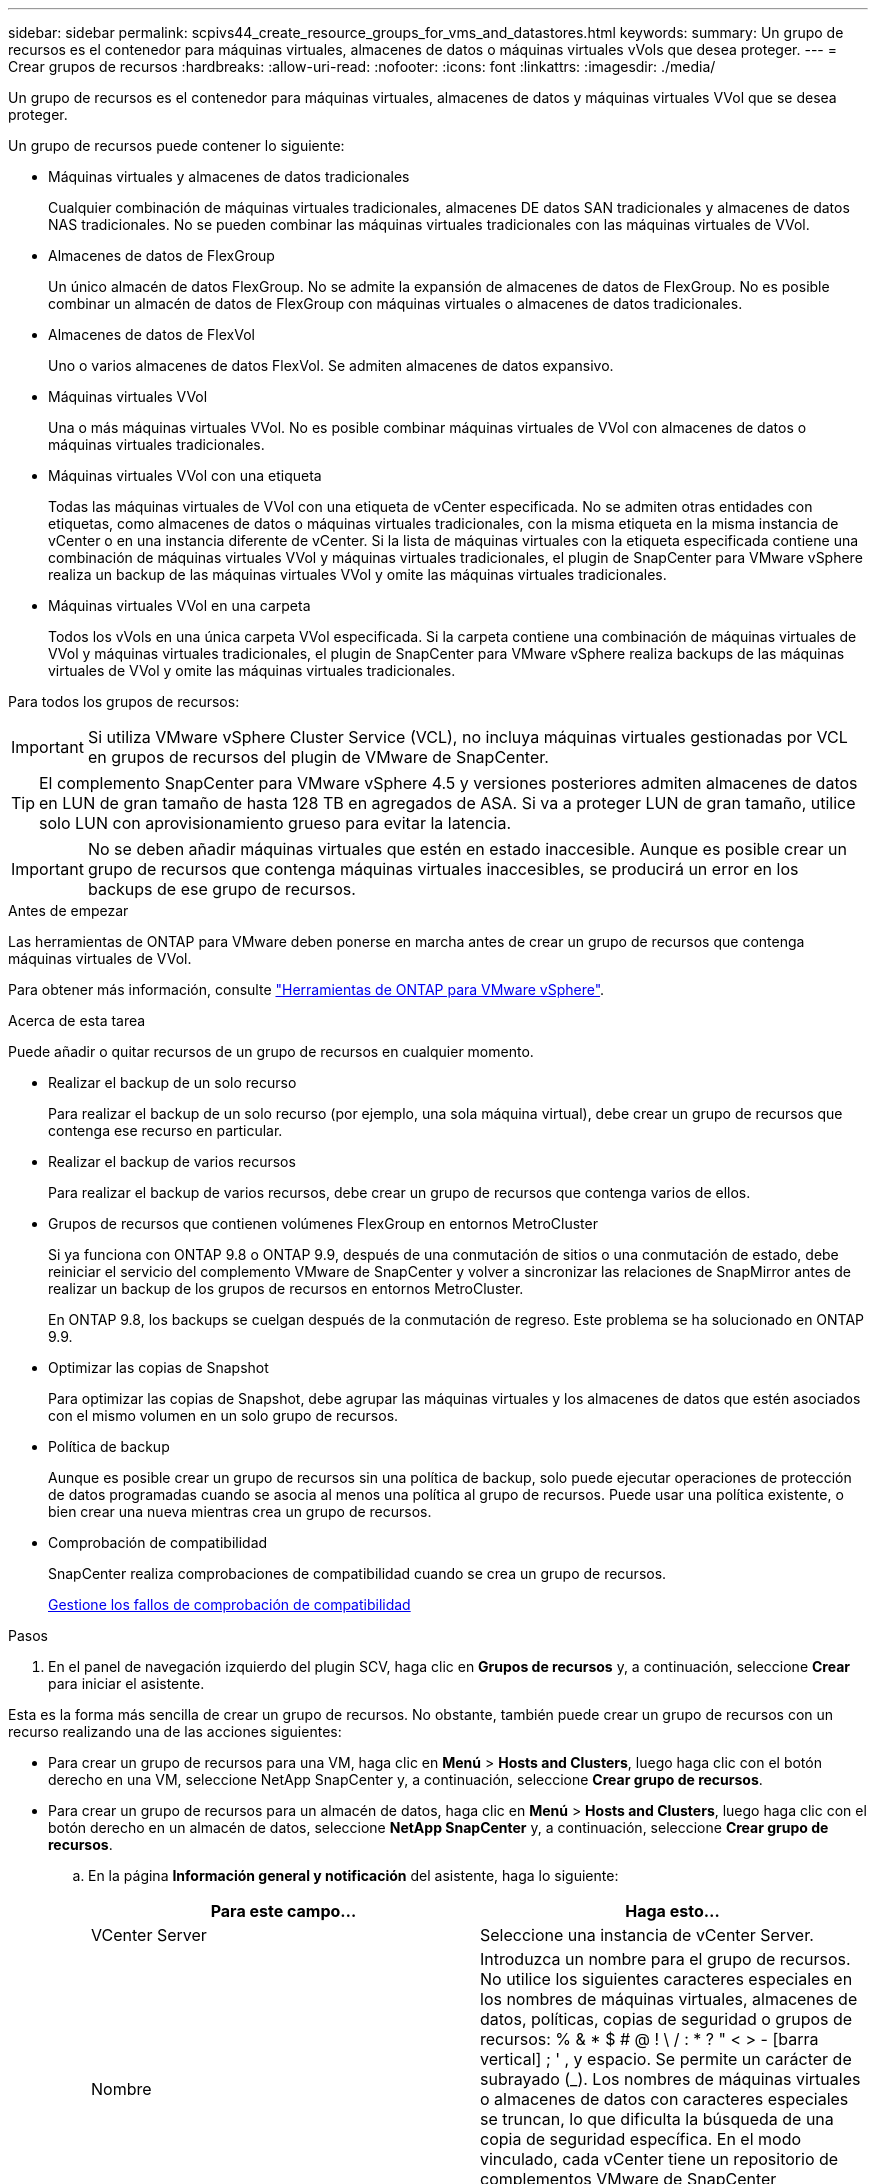 ---
sidebar: sidebar 
permalink: scpivs44_create_resource_groups_for_vms_and_datastores.html 
keywords:  
summary: Un grupo de recursos es el contenedor para máquinas virtuales, almacenes de datos o máquinas virtuales vVols que desea proteger. 
---
= Crear grupos de recursos
:hardbreaks:
:allow-uri-read: 
:nofooter: 
:icons: font
:linkattrs: 
:imagesdir: ./media/


[role="lead"]
Un grupo de recursos es el contenedor para máquinas virtuales, almacenes de datos y máquinas virtuales VVol que se desea proteger.

Un grupo de recursos puede contener lo siguiente:

* Máquinas virtuales y almacenes de datos tradicionales
+
Cualquier combinación de máquinas virtuales tradicionales, almacenes DE datos SAN tradicionales y almacenes de datos NAS tradicionales. No se pueden combinar las máquinas virtuales tradicionales con las máquinas virtuales de VVol.

* Almacenes de datos de FlexGroup
+
Un único almacén de datos FlexGroup. No se admite la expansión de almacenes de datos de FlexGroup. No es posible combinar un almacén de datos de FlexGroup con máquinas virtuales o almacenes de datos tradicionales.

* Almacenes de datos de FlexVol
+
Uno o varios almacenes de datos FlexVol. Se admiten almacenes de datos expansivo.

* Máquinas virtuales VVol
+
Una o más máquinas virtuales VVol. No es posible combinar máquinas virtuales de VVol con almacenes de datos o máquinas virtuales tradicionales.

* Máquinas virtuales VVol con una etiqueta
+
Todas las máquinas virtuales de VVol con una etiqueta de vCenter especificada. No se admiten otras entidades con etiquetas, como almacenes de datos o máquinas virtuales tradicionales, con la misma etiqueta en la misma instancia de vCenter o en una instancia diferente de vCenter. Si la lista de máquinas virtuales con la etiqueta especificada contiene una combinación de máquinas virtuales VVol y máquinas virtuales tradicionales, el plugin de SnapCenter para VMware vSphere realiza un backup de las máquinas virtuales VVol y omite las máquinas virtuales tradicionales.

* Máquinas virtuales VVol en una carpeta
+
Todos los vVols en una única carpeta VVol especificada. Si la carpeta contiene una combinación de máquinas virtuales de VVol y máquinas virtuales tradicionales, el plugin de SnapCenter para VMware vSphere realiza backups de las máquinas virtuales de VVol y omite las máquinas virtuales tradicionales.



Para todos los grupos de recursos:


IMPORTANT: Si utiliza VMware vSphere Cluster Service (VCL), no incluya máquinas virtuales gestionadas por VCL en grupos de recursos del plugin de VMware de SnapCenter.


TIP: El complemento SnapCenter para VMware vSphere 4.5 y versiones posteriores admiten almacenes de datos en LUN de gran tamaño de hasta 128 TB en agregados de ASA. Si va a proteger LUN de gran tamaño, utilice solo LUN con aprovisionamiento grueso para evitar la latencia.


IMPORTANT: No se deben añadir máquinas virtuales que estén en estado inaccesible. Aunque es posible crear un grupo de recursos que contenga máquinas virtuales inaccesibles, se producirá un error en los backups de ese grupo de recursos.

.Antes de empezar
Las herramientas de ONTAP para VMware deben ponerse en marcha antes de crear un grupo de recursos que contenga máquinas virtuales de VVol.

Para obtener más información, consulte https://docs.netapp.com/us-en/ontap-tools-vmware-vsphere/index.html["Herramientas de ONTAP para VMware vSphere"^].

.Acerca de esta tarea
Puede añadir o quitar recursos de un grupo de recursos en cualquier momento.

* Realizar el backup de un solo recurso
+
Para realizar el backup de un solo recurso (por ejemplo, una sola máquina virtual), debe crear un grupo de recursos que contenga ese recurso en particular.

* Realizar el backup de varios recursos
+
Para realizar el backup de varios recursos, debe crear un grupo de recursos que contenga varios de ellos.

* Grupos de recursos que contienen volúmenes FlexGroup en entornos MetroCluster
+
Si ya funciona con ONTAP 9.8 o ONTAP 9.9, después de una conmutación de sitios o una conmutación de estado, debe reiniciar el servicio del complemento VMware de SnapCenter y volver a sincronizar las relaciones de SnapMirror antes de realizar un backup de los grupos de recursos en entornos MetroCluster.

+
En ONTAP 9.8, los backups se cuelgan después de la conmutación de regreso. Este problema se ha solucionado en ONTAP 9.9.

* Optimizar las copias de Snapshot
+
Para optimizar las copias de Snapshot, debe agrupar las máquinas virtuales y los almacenes de datos que estén asociados con el mismo volumen en un solo grupo de recursos.

* Política de backup
+
Aunque es posible crear un grupo de recursos sin una política de backup, solo puede ejecutar operaciones de protección de datos programadas cuando se asocia al menos una política al grupo de recursos. Puede usar una política existente, o bien crear una nueva mientras crea un grupo de recursos.

* Comprobación de compatibilidad
+
SnapCenter realiza comprobaciones de compatibilidad cuando se crea un grupo de recursos.

+
<<Gestione los fallos de comprobación de compatibilidad>>



.Pasos
. En el panel de navegación izquierdo del plugin SCV, haga clic en *Grupos de recursos* y, a continuación, seleccione *Crear* para iniciar el asistente.


Esta es la forma más sencilla de crear un grupo de recursos. No obstante, también puede crear un grupo de recursos con un recurso realizando una de las acciones siguientes:

* Para crear un grupo de recursos para una VM, haga clic en *Menú* > *Hosts and Clusters*, luego haga clic con el botón derecho en una VM, seleccione NetApp SnapCenter y, a continuación, seleccione *Crear grupo de recursos*.
* Para crear un grupo de recursos para un almacén de datos, haga clic en *Menú* > *Hosts and Clusters*, luego haga clic con el botón derecho en un almacén de datos, seleccione *NetApp SnapCenter* y, a continuación, seleccione *Crear grupo de recursos*.
+
.. En la página *Información general y notificación* del asistente, haga lo siguiente:
+
|===
| Para este campo… | Haga esto… 


| VCenter Server | Seleccione una instancia de vCenter Server. 


| Nombre | Introduzca un nombre para el grupo de recursos. No utilice los siguientes caracteres especiales en los nombres de máquinas virtuales, almacenes de datos, políticas, copias de seguridad o grupos de recursos: % & * $ # @ ! \ / : * ? " < > - [barra vertical] ; ' , y espacio. Se permite un carácter de subrayado (_). Los nombres de máquinas virtuales o almacenes de datos con caracteres especiales se truncan, lo que dificulta la búsqueda de una copia de seguridad específica. En el modo vinculado, cada vCenter tiene un repositorio de complementos VMware de SnapCenter independiente.  Por lo tanto, puedes usar nombres duplicados en distintos vCenters. 


| Descripción | Especifique una descripción del grupo de recursos. 


| Notificación | Seleccione esta opción si desea recibir notificaciones acerca de las operaciones de este grupo de recursos:
Error o advertencias: Enviar una notificación solo cuando hay errores y advertencias
Errores: Enviar una notificación solo cuando hay errores
Siempre: Enviar una notificación para todo tipo de mensajes
Nunca: No enviar notificaciones 


| Enviar correo electrónico desde | Especifique la dirección de correo electrónico desde la que desee enviar la notificación. 


| Envíe un correo electrónico a. | Especifique la dirección de correo electrónico de la persona a la que quiera enviar la notificación. En el caso de que haya varios destinatarios, utilice comas para separar las direcciones de correo electrónico. 


| Asunto del correo electrónico | Especifique el asunto para los correos electrónicos de notificación. 


| Nombre de snapshot más reciente  a| 
Si desea agregar el sufijo “_Recent” a la última copia snapshot, active esta casilla. El sufijo “_Recent” reemplaza la fecha y la Marca de hora.


NOTE: A. `_recent` el backup se crea para cada política que se asocia a un grupo de recursos. Por lo tanto, un grupo de recursos con varias políticas tendrá múltiples `_recent` completos. No cambie el nombre manualmente `_recent` completos.



| Formato de instantánea personalizado  a| 
Si desea usar un formato personalizado para los nombres de la copia de Snapshot, marque esta casilla y escriba el formato del nombre.

*** De forma predeterminada, esta función está deshabilitada.
*** Los nombres de copias Snapshot predeterminados utilizan el formato `<ResourceGroup>_<Date-TimeStamp>`
Sin embargo, puede especificar un formato personalizado mediante las variables $ResourceGroup, $Policy, $hostname, $ScheduleType y $CustomText. Utilice la lista desplegable del campo de nombre personalizado para seleccionar las variables que desea utilizar y el orden en el que se utilizan.
Si selecciona $CustomText, el formato del nombre es `<CustomName>_<Date-TimeStamp>`. Introduzca el texto personalizado en el cuadro adicional que se proporciona. NOTA: Si también selecciona el sufijo “_Recent”, debe asegurarse de que los nombres de instantánea personalizados sean únicos en el almacén de datos, por lo tanto, debe agregar las variables $ResourceGroup y $Policy al nombre.
*** Caracteres especiales
Para caracteres especiales en los nombres, siga las mismas directrices que se proporcionan para el campo Nombre.


|===
.. En la página *Recursos*, haga lo siguiente:
+
|===
| Para este campo… | Haga esto… 


| Ámbito | Seleccione el tipo de recurso que desea proteger:
* Almacenes de datos (todas las máquinas virtuales tradicionales en uno o más almacenes de datos especificados). No se puede seleccionar un almacén de datos de VVol.
* Máquinas virtuales (máquinas virtuales VVol o máquinas virtuales individuales; en el campo, debe navegar hasta el almacén de datos que contiene las máquinas virtuales o VVol).
No es posible seleccionar máquinas virtuales individuales en un almacén de datos de FlexGroup.
* Etiquetas (todas las máquinas virtuales de VVol con una única etiqueta de VMware especificada; en el cuadro de lista debe introducir la etiqueta)
* Carpeta VM (todas las VM VVol en una carpeta especificada; en el campo emergente debe navegar al centro de datos en el que se encuentra la carpeta) 


| Centro de datos | Desplácese hasta las máquinas virtuales o los almacenes de datos o la carpeta que desea añadir. 


| Entidades disponibles | Seleccione los recursos que desea proteger y, a continuación, haga clic en *>* para mover las selecciones a la lista Selected Entities. 
|===
+
Al hacer clic en *Siguiente*, el sistema comprueba primero que SnapCenter gestiona y es compatible con el almacenamiento en el que se encuentran los recursos seleccionados.

+
Si el mensaje `Selected <resource-name> is not SnapCenter compatible` Entonces, el recurso seleccionado no es compatible con SnapCenter.  Consulte <<Gestione los fallos de comprobación de compatibilidad>> si quiere más información.

+
Para excluir globalmente uno o varios almacenes de datos de los backups, debe especificar los nombres de los almacenes de datos en la `global.ds.exclusion.pattern` propiedad en la `scbr.override` archivo de configuración. Consulte <<scpivs44_properties_you_can_override.adoc#Properties you can override,Propiedades que se pueden anular>>.

.. En la página *Spanning disks*, seleccione una opción para máquinas virtuales con varios VMDK en varios almacenes de datos:
+
*** Always exclude all spanning datastores [este es el comportamiento predeterminado para los almacenes de datos.]
*** Always include all spanning datastores [este es el comportamiento predeterminados para las máquinas virtuales.]
*** Seleccione manualmente los almacenes de datos de expansión que se incluirán
+
Las máquinas virtuales por expansión no son compatibles con los almacenes de datos FlexGroup y VVol.



.. En la página *Policies*, seleccione o cree una o más políticas de copia de seguridad, como se muestra en la siguiente tabla:
+
|===
| Para usar… | Haga esto… 


| Una política existente | Seleccione una o más políticas de la lista. 


| Una política nueva  a| 
... Seleccione *Crear*.
... Complete el asistente New Backup Policy para volver al asistente Create Resource Group.


|===
+
En Linked Mode, la lista incluye políticas en todas las instancias de vCenter vinculadas. Debe seleccionar una política que esté en la misma instancia de vCenter que el grupo de recursos.

.. En la página *programaciones*, configure el programa de copia de seguridad para cada directiva seleccionada.
+
image:scpivs44_image18.png["Crear grupo de recursos"]

+
En el campo Hora de inicio, introduzca una fecha y hora distintas a cero. La fecha debe tener el formato `day/month/year`.

+
Cuando selecciona un número de días en el campo *cada*, las copias de seguridad se realizan el día 1 del mes y, a continuación, en cada intervalo especificado. Por ejemplo, si selecciona la opción *cada 2 días*, las copias de seguridad se realizan en el día 1, 3, 5, 7, etc. a lo largo del mes, independientemente de si la fecha de inicio es par o impar.

+
Debe rellenar todos los campos. El plugin de VMware de SnapCenter crea programaciones en la zona horaria en la que se implementó el plugin de VMware de SnapCenter. Puede modificar la zona horaria mediante la interfaz gráfica de usuario del plugin de SnapCenter para VMware vSphere.

+
link:scpivs44_modify_the_time_zones.html["Modifique las zonas horarias para los backups"].

.. Revise el resumen y, a continuación, haga clic en *Finalizar*.
+
Antes de hacer clic en *Finalizar*, puede volver a cualquier página del asistente y cambiar la información.

+
Después de hacer clic en *Finalizar*, el nuevo grupo de recursos se agrega a la lista de grupos de recursos.

+

NOTE: Si la operación de inactividad falla para alguna de las máquinas virtuales del backup, el backup se Marca como no coherente con la máquina virtual aunque la política seleccionada tenga seleccionada la consistencia de la máquina virtual. En este caso, es posible que algunas de las máquinas virtuales se hayan inactivo correctamente.







== Gestione los fallos de comprobación de compatibilidad

SnapCenter realiza comprobaciones de compatibilidad cuando se intenta crear un grupo de recursos.

Estos pueden ser los motivos de la incompatibilidad:

* Los VMDK están en un almacenamiento no compatible; por ejemplo, en un sistema ONTAP que funciona en modo 7-Mode o en un dispositivo distinto de ONTAP.
* Un almacén de datos se encuentra en un almacenamiento de NetApp que funciona con Clustered Data ONTAP 8.2.1 o una versión anterior.
+
SnapCenter versión 4.x es compatible con ONTAP 8.3.1 y versiones posteriores.

+
El plugin de SnapCenter para VMware vSphere no realiza comprobaciones de compatibilidad para todas las versiones de ONTAP; solamente para las versiones 8.2.1 y anteriores de ONTAP. Por lo tanto, consulte siempre la https://imt.netapp.com/matrix/imt.jsp?components=112310;&solution=1517&isHWU&src=IMT["Herramienta de matriz de interoperabilidad de NetApp (IMT)"^] Para obtener la información más actualizada sobre compatibilidad con SnapCenter.

* Un dispositivo PCI compartido está conectado a una máquina virtual.
* No se configuró una IP preferida en SnapCenter.
* No añadió la IP de gestión de la máquina virtual de almacenamiento (SVM) a SnapCenter.
* El equipo virtual de almacenamiento no está inactivo.


Para corregir un error de compatibilidad, realice lo siguiente:

. Asegúrese de que la máquina virtual de almacenamiento esté en funcionamiento.
. Compruebe que el sistema de almacenamiento donde están ubicadas las máquinas virtuales se haya añadido al inventario del plugin de SnapCenter para VMware vSphere.
. Asegúrese de que la máquina virtual de almacenamiento se haya añadido a SnapCenter. Use la opción Add Storage system en la interfaz gráfica de usuario del cliente de VMware vSphere.
. Si hay máquinas virtuales en expansión con VMDK tanto en almacenes de datos de NetApp como en almacenes de datos de terceros, mueva los VMDK a almacenes de datos de NetApp.

